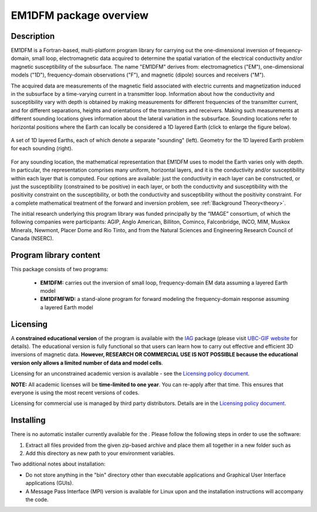 .. _overview:

EM1DFM package overview
=======================

Description
-----------

EM1DFM is a Fortran-based, multi-platform program library for carrying out the one-dimensional inversion of frequency-domain, small loop, electromagnetic data acquired to determine the spatial variation of the electrical conductivity and/or magnetic susceptibility of the subsurface. The name "EM1DFM" derives from: electromagnetics ("EM"), one-dimensional models ("1D"), frequency-domain observations ("F"), and magnetic (dipole) sources and
receivers ("M"). 

The acquired data are measurements of the magnetic field associated with electric currents and magnetization induced in the subsurface by a time-varying current in a transmitter loop. Information about how the conductivity and susceptibility vary with depth is obtained by making measurements for different frequencies of the transmitter current, and for different separations, heights and orientations of the transmitters and receivers. Making such measurements at different sounding locations gives information about the lateral variation in the subsurface. Sounding locations refer to horizontal positions where the Earth can locally be considered a 1D layered Earth (click to enlarge the figure below).

.. figure:: ../images/soundings_domain.png
     :align: center
     :width: 700

     A set of 1D layered Earths, each of which denote a separate "sounding" (left). Geometry for the 1D layered Earth problem for each sounding (right).



For any sounding location, the mathematical representation that EM1DFM uses to model the Earth varies only with depth. In particular, the representation comprises many uniform, horizontal layers, and it is the conductivity and/or susceptibility within each layer that is computed. Four options are available: just the conductivity in each layer can be constructed, or just the susceptibility (constrained to be positive) in each layer, or both the conductivity and susceptibility with the positivity constraint on the susceptibility, or both the conductivity and susceptibility without the positivity constraint. For a complete mathematical treatment of the forward and inversion problem, see :ref:`Background Theory<theory>`.

The initial research underlying this program library was funded principally by the “IMAGE” consortium, of which the following companies were participants: AGIP, Anglo American, Billiton, Cominco, Falconbridge, INCO, MIM, Muskox Minerals, Newmont, Placer Dome and Rio Tinto, and from the Natural Sciences and Engineering Research Council of Canada (NSERC).


Program library content
-----------------------

This package consists of two programs:

   - **EM1DFM:** carries out the inversion of small loop, frequency-domain EM data assuming a layered Earth model

   - **EM1DFMFWD:** a stand-alone program for forward modeling the frequency-domain response assuming a layered Earth model


Licensing
---------

A **constrained educational version** of the program is available with
the `IAG <http://www.flintbox.com/public/project/1605/>`__ package
(please visit `UBC-GIF website <http://gif.eos.ubc.ca>`__ for details).
The educational version is fully functional so that users can learn how
to carry out effective and efficient 3D inversions of magnetic data.
**However, RESEARCH OR COMMERCIAL USE IS NOT POSSIBLE because the
educational version only allows a limited number of data and model
cells**.

Licensing for an unconstrained academic version is available - see the
`Licensing policy document <http://gif.eos.ubc.ca/software/licenses>`__.

**NOTE:** All academic licenses will be **time-limited to one year**.
You can re-apply after that time. This ensures that everyone is using
the most recent versions of codes.

Licensing for commercial use is managed by third party distributors.
Details are in the `Licensing policy document <http://gif.eos.ubc.ca/software/licenses>`__.

Installing
----------

There is no automatic installer currently available for the . Please
follow the following steps in order to use the software:

#. Extract all files provided from the given zip-based archive and place
   them all together in a new folder such as

#. Add this directory as new path to your environment variables.

Two additional notes about installation:

-  Do not store anything in the "bin" directory other than executable
   applications and Graphical User Interface applications (GUIs).

-  A Message Pass Interface (MPI) version is available for Linux upon
   and the installation instructions will accompany the code.





